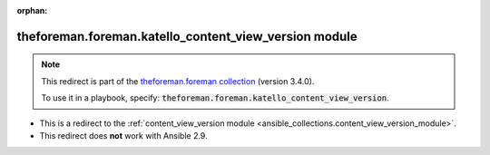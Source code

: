 
.. Document meta

:orphan:

.. Anchors

.. _ansible_collections.theforeman.foreman.katello_content_view_version_module:

.. Title

theforeman.foreman.katello_content_view_version module
++++++++++++++++++++++++++++++++++++++++++++++++++++++

.. Collection note

.. note::
    This redirect is part of the `theforeman.foreman collection <https://galaxy.ansible.com/theforeman/foreman>`_ (version 3.4.0).

    To use it in a playbook, specify: :code:`theforeman.foreman.katello_content_view_version`.

- This is a redirect to the :ref:`content_view_version module <ansible_collections.content_view_version_module>`.
- This redirect does **not** work with Ansible 2.9.
